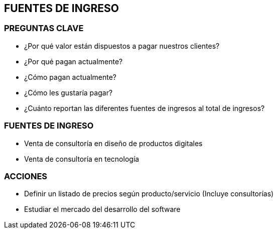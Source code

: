 ## FUENTES DE INGRESO

### PREGUNTAS CLAVE
* ¿Por qué valor están dispuestos a pagar nuestros clientes?
* ¿Por qué pagan actualmente?
* ¿Cómo pagan actualmente?
* ¿Cómo les gustaría pagar?
* ¿Cuánto reportan las diferentes fuentes de ingresos al total de ingresos?

### FUENTES DE INGRESO
* Venta de consultoría en diseño de productos digitales
* Venta de consultoría en tecnología

### ACCIONES
* Definir un listado de precios según producto/servicio (Incluye consultorías)
* Estudiar el mercado del desarrollo del software
